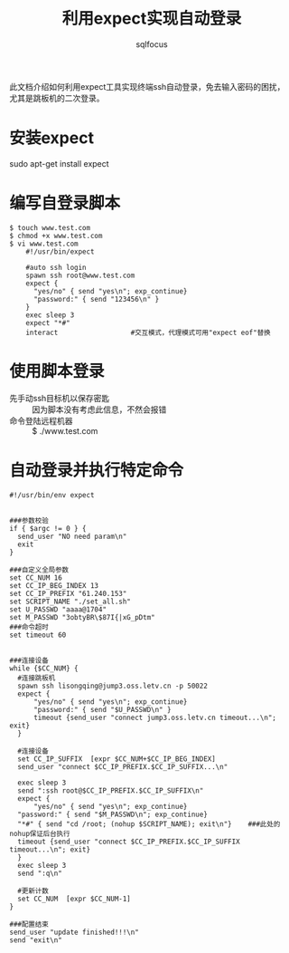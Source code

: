 #+TITLE: 利用expect实现自动登录
#+AUTHOR: sqlfocus

此文档介绍如何利用expect工具实现终端ssh自动登录，免去输入密码的困扰，
尤其是跳板机的二次登录。

* 安装expect
sudo apt-get install expect

* 编写自登录脚本
  #+BEGIN_EXAMPLE
  $ touch www.test.com
  $ chmod +x www.test.com
  $ vi www.test.com
      #!/usr/bin/expect

      #auto ssh login
      spawn ssh root@www.test.com
      expect {
        "yes/no" { send "yes\n"; exp_continue}
        "password:" { send "123456\n" }
      }
      exec sleep 3
      expect "*#"
      interact                  #交互模式，代理模式可用"expect eof"替换
  #+END_EXAMPLE

* 使用脚本登录
  - 先手动ssh目标机以保存密匙 :: 因为脚本没有考虑此信息，不然会报错
  - 命令登陆远程机器 :: $ ./www.test.com

* 自动登录并执行特定命令
  #+BEGIN_EXAMPLE
  #!/usr/bin/env expect
  
  
  ###参数校验
  if { $argc != 0 } {
    send_user "NO need param\n"
    exit
  }

  ###自定义全局参数
  set CC_NUM 16
  set CC_IP_BEG_INDEX 13
  set CC_IP_PREFIX "61.240.153"
  set SCRIPT_NAME "./set_all.sh"
  set U_PASSWD "aaaa@1704"
  set M_PASSWD "3obtyBR\$87I{|xG_pDtm"
  ###命令超时
  set timeout 60
  
  
  ###连接设备
  while {$CC_NUM} {
    #连接跳板机
    spawn ssh lisongqing@jump3.oss.letv.cn -p 50022
    expect {
        "yes/no" { send "yes\n"; exp_continue}
        "password:" { send "$U_PASSWD\n" }
        timeout {send_user "connect jump3.oss.letv.cn timeout...\n"; exit}
    }

    #连接设备
    set CC_IP_SUFFIX  [expr $CC_NUM+$CC_IP_BEG_INDEX]
    send_user "connect $CC_IP_PREFIX.$CC_IP_SUFFIX...\n"
    
    exec sleep 3
    send ":ssh root@$CC_IP_PREFIX.$CC_IP_SUFFIX\n"
    expect {
        "yes/no" { send "yes\n"; exp_continue}
	"password:" { send "$M_PASSWD\n"; exp_continue}
	"*#" { send "cd /root; (nohup $SCRIPT_NAME); exit\n"}    ###此处的nohup保证后台执行
	timeout {send_user "connect $CC_IP_PREFIX.$CC_IP_SUFFIX timeout...\n"; exit}
    }
    exec sleep 3
    send ":q\n"

    #更新计数
    set CC_NUM  [expr $CC_NUM-1]
  }

  ###配置结束
  send_user "update finished!!!\n"
  send "exit\n"
  #+END_EXAMPLE



